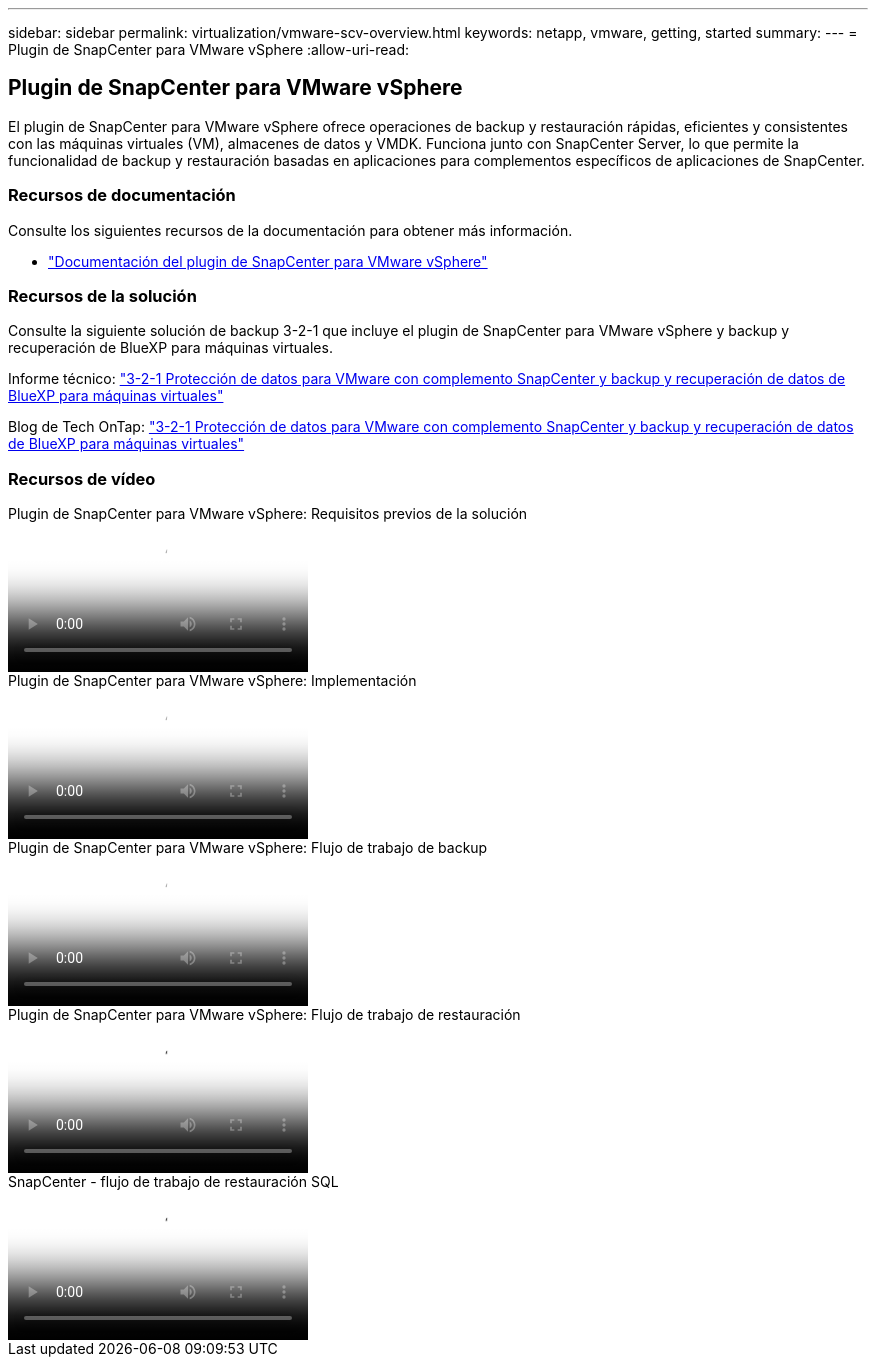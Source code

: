 ---
sidebar: sidebar 
permalink: virtualization/vmware-scv-overview.html 
keywords: netapp, vmware, getting, started 
summary:  
---
= Plugin de SnapCenter para VMware vSphere
:allow-uri-read: 




== Plugin de SnapCenter para VMware vSphere

[role="lead"]
El plugin de SnapCenter para VMware vSphere ofrece operaciones de backup y restauración rápidas, eficientes y consistentes con las máquinas virtuales (VM), almacenes de datos y VMDK. Funciona junto con SnapCenter Server, lo que permite la funcionalidad de backup y restauración basadas en aplicaciones para complementos específicos de aplicaciones de SnapCenter.



=== Recursos de documentación

Consulte los siguientes recursos de la documentación para obtener más información.

* link:https://docs.netapp.com/us-en/sc-plugin-vmware-vsphere/["Documentación del plugin de SnapCenter para VMware vSphere"]




=== Recursos de la solución

Consulte la siguiente solución de backup 3-2-1 que incluye el plugin de SnapCenter para VMware vSphere y backup y recuperación de BlueXP para máquinas virtuales.

Informe técnico: link:../ehc/bxp/bxp-scv-hybrid-solution.html["3-2-1 Protección de datos para VMware con complemento SnapCenter y backup y recuperación de datos de BlueXP para máquinas virtuales"]

Blog de Tech OnTap: link:https://community.netapp.com/t5/Tech-ONTAP-Blogs/3-2-1-Data-Protection-for-VMware-with-SnapCenter-Plug-in-and-BlueXP-backup-and/ba-p/446180["3-2-1 Protección de datos para VMware con complemento SnapCenter y backup y recuperación de datos de BlueXP para máquinas virtuales"]



=== Recursos de vídeo

.Plugin de SnapCenter para VMware vSphere: Requisitos previos de la solución
video::38881de9-9ab5-4a8e-a17d-b01200fade6a[panopto]
.Plugin de SnapCenter para VMware vSphere: Implementación
video::10cbcf2c-9964-41aa-ad7f-b01200faca01[panopto]
.Plugin de SnapCenter para VMware vSphere: Flujo de trabajo de backup
video::b7272f18-c424-4cc3-bc0d-b01200faaf25[panopto]
.Plugin de SnapCenter para VMware vSphere: Flujo de trabajo de restauración
video::ed41002e-585c-445d-a60c-b01200fb1188[panopto]
.SnapCenter - flujo de trabajo de restauración SQL
video::8df4ad1f-83ad-448b-9405-b01200fb2567[panopto]